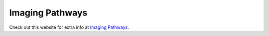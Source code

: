 Imaging Pathways
=============================================

.. figure:: /Images/imaging_pathways_logo.jpg
   :target: http://imagingpathways.health.wa.gov.au/index.php/imaging-pathways
   :width: 480px
   :alt: Imaging Pathways
   :figclass: reference

Check out this website for extra info at `Imaging Pathways.
<http://imagingpathways.health.wa.gov.au/index.php/imaging-pathways>`_
